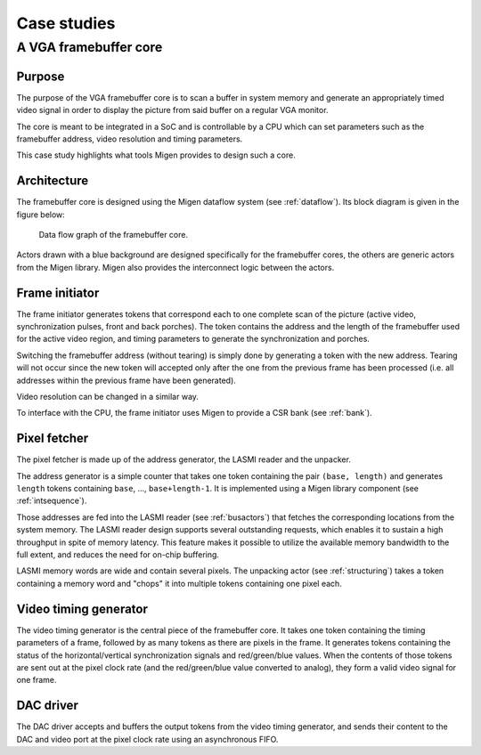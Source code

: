 Case studies
############

A VGA framebuffer core
**********************

Purpose
=======

The purpose of the VGA framebuffer core is to scan a buffer in system memory and generate an appropriately timed video signal in order to display the picture from said buffer on a regular VGA monitor.

The core is meant to be integrated in a SoC and is controllable by a CPU which can set parameters such as the framebuffer address, video resolution and timing parameters.

This case study highlights what tools Migen provides to design such a core.

Architecture
============

The framebuffer core is designed using the Migen dataflow system (see :ref:`dataflow`). Its block diagram is given in the figure below:

.. figure:: fbflow.png
   :scale: 50 %

   Data flow graph of the framebuffer core.

Actors drawn with a blue background are designed specifically for the framebuffer cores, the others are generic actors from the Migen library. Migen also provides the interconnect logic between the actors.

Frame initiator
===============

The frame initiator generates tokens that correspond each to one complete scan of the picture (active video, synchronization pulses, front and back porches). The token contains the address and the length of the framebuffer used for the active video region, and timing parameters to generate the synchronization and porches.

Switching the framebuffer address (without tearing) is simply done by generating a token with the new address.  Tearing will not occur since the new token will accepted only after the one from the previous frame has been processed (i.e. all addresses within the previous frame have been generated).

Video resolution can be changed in a similar way.

To interface with the CPU, the frame initiator uses Migen to provide a CSR bank (see :ref:`bank`).

Pixel fetcher
=============

The pixel fetcher is made up of the address generator, the LASMI reader and the unpacker.

The address generator is a simple counter that takes one token containing the pair ``(base, length)`` and generates ``length`` tokens containing ``base``, ..., ``base+length-1``. It is implemented using a Migen library component (see :ref:`intsequence`).

Those addresses are fed into the LASMI reader (see :ref:`busactors`) that fetches the corresponding locations from the system memory. The LASMI reader design supports several outstanding requests, which enables it to sustain a high throughput in spite of memory latency. This feature makes it possible to utilize the available memory bandwidth to the full extent, and reduces the need for on-chip buffering.

LASMI memory words are wide and contain several pixels. The unpacking actor (see :ref:`structuring`) takes a token containing a memory word and "chops" it into multiple tokens containing one pixel each.

Video timing generator
======================

The video timing generator is the central piece of the framebuffer core. It takes one token containing the timing parameters of a frame, followed by as many tokens as there are pixels in the frame. It generates tokens containing the status of the horizontal/vertical synchronization signals and red/green/blue values. When the contents of those tokens are sent out at the pixel clock rate (and the red/green/blue value converted to analog), they form a valid video signal for one frame.

DAC driver
==========

The DAC driver accepts and buffers the output tokens from the video timing generator, and sends their content to the DAC and video port at the pixel clock rate using an asynchronous FIFO.
